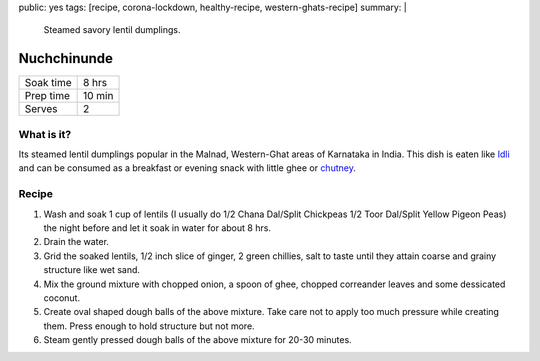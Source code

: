 public: yes
tags: [recipe, corona-lockdown, healthy-recipe, western-ghats-recipe]
summary: |
  Steamed savory lentil dumplings.

Nuchchinunde
============

+-----------+-------------+
| Soak time | 8 hrs       |
+-----------+-------------+
| Prep time | 10 min      |
+-----------+-------------+
| Serves    | 2           |
+-----------+-------------+

What is it?
-----------

Its steamed lentil dumplings popular in the Malnad, Western-Ghat areas of Karnataka in India. This dish is eaten like `Idli <https://en.wikipedia.org/wiki/Idli>`_ and can be consumed as a breakfast or evening snack with little ghee or `chutney <https://en.wikipedia.org/wiki/Chutney>`_.

Recipe
------

1. Wash and soak 1 cup of lentils (I usually do 1/2 Chana Dal/Split Chickpeas 1/2 Toor Dal/Split Yellow Pigeon Peas) the night before and let it soak in water for about 8 hrs.
2. Drain the water.
3. Grid the soaked lentils, 1/2 inch slice of ginger, 2 green chillies, salt to taste until they attain coarse and grainy structure like wet sand.
4. Mix the ground mixture with chopped onion, a spoon of ghee, chopped correander leaves and some dessicated coconut.
5. Create oval shaped dough balls of the above mixture. Take care not to apply too much pressure while creating them. Press enough to hold structure but not more.
6. Steam gently pressed dough balls of the above mixture for 20-30 minutes.